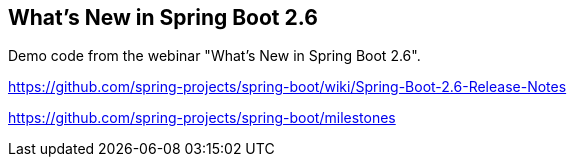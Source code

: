 ## What's New in Spring Boot 2.6

Demo code from the webinar "What's New in Spring Boot 2.6".

https://github.com/spring-projects/spring-boot/wiki/Spring-Boot-2.6-Release-Notes

https://github.com/spring-projects/spring-boot/milestones

